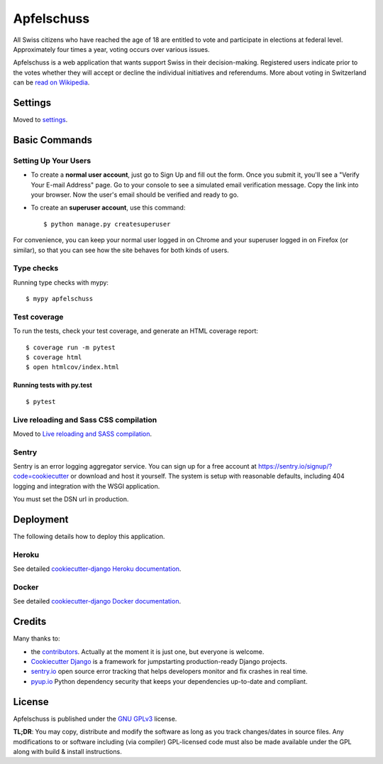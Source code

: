 Apfelschuss
===========

.. image:: https://travis-ci.org/Apfelschuss/apfelschuss.svg?branch=master
    :target: https://travis-ci.org/Apfelschuss/apfelschuss
.. image:: https://img.shields.io/badge/code%20style-black-000000.svg
     :target: https://github.com/ambv/black
     :alt: Black code style

All Swiss citizens who have reached the age of 18 are entitled to vote and participate in elections at federal level. Approximately four times a year, voting occurs over various issues.

Apfelschuss is a web application that wants support Swiss in their decision-making. Registered users indicate prior to the votes whether they will accept or decline the individual initiatives and referendums.
More about voting in Switzerland can be `read on Wikipedia`_.

.. _read on Wikipedia: https://en.wikipedia.org/wiki/Voting_in_Switzerland

Settings
--------

Moved to settings_.

.. _settings: http://cookiecutter-django.readthedocs.io/en/latest/settings.html

Basic Commands
--------------

Setting Up Your Users
^^^^^^^^^^^^^^^^^^^^^

* To create a **normal user account**, just go to Sign Up and fill out the form. Once you submit it, you'll see a "Verify Your E-mail Address" page. Go to your console to see a simulated email verification message. Copy the link into your browser. Now the user's email should be verified and ready to go.

* To create an **superuser account**, use this command::

    $ python manage.py createsuperuser

For convenience, you can keep your normal user logged in on Chrome and your superuser logged in on Firefox (or similar), so that you can see how the site behaves for both kinds of users.

Type checks
^^^^^^^^^^^

Running type checks with mypy:

::

  $ mypy apfelschuss

Test coverage
^^^^^^^^^^^^^

To run the tests, check your test coverage, and generate an HTML coverage report::

    $ coverage run -m pytest
    $ coverage html
    $ open htmlcov/index.html

Running tests with py.test
~~~~~~~~~~~~~~~~~~~~~~~~~~

::

  $ pytest

Live reloading and Sass CSS compilation
^^^^^^^^^^^^^^^^^^^^^^^^^^^^^^^^^^^^^^^

Moved to `Live reloading and SASS compilation`_.

.. _`Live reloading and SASS compilation`: http://cookiecutter-django.readthedocs.io/en/latest/live-reloading-and-sass-compilation.html





Sentry
^^^^^^

Sentry is an error logging aggregator service. You can sign up for a free account at  https://sentry.io/signup/?code=cookiecutter  or download and host it yourself.
The system is setup with reasonable defaults, including 404 logging and integration with the WSGI application.

You must set the DSN url in production.


Deployment
----------

The following details how to deploy this application.


Heroku
^^^^^^

See detailed `cookiecutter-django Heroku documentation`_.

.. _`cookiecutter-django Heroku documentation`: http://cookiecutter-django.readthedocs.io/en/latest/deployment-on-heroku.html



Docker
^^^^^^

See detailed `cookiecutter-django Docker documentation`_.

.. _`cookiecutter-django Docker documentation`: http://cookiecutter-django.readthedocs.io/en/latest/deployment-with-docker.html

Credits
-------

Many thanks to:

- the contributors_. Actually at the moment it is just one, but everyone is welcome.
- `Cookiecutter Django`_ is a framework for jumpstarting production-ready Django projects.
- `sentry.io`_ open source error tracking that helps developers monitor and fix crashes in real time.
- `pyup.io`_ Python dependency security that keeps your dependencies up-to-date and compliant.

.. _contributors: https://github.com/Apfelschuss/apfelschuss/graphs/contributors
.. _`Cookiecutter Django`: https://github.com/pydanny/cookiecutter-django
.. _`sentry.io`: https://sentry.io
.. _`pyup.io`: https://pyup.io/

License
-------

Apfelschuss is published under the `GNU GPLv3`_ license.

**TL;DR**: You may copy, distribute and modify the software as long as you track changes/dates in source files. Any modifications to or software including (via compiler) GPL-licensed code must also be made available under the GPL along with build & install instructions.

.. _`GNU GPLv3`: https://www.gnu.org/licenses/gpl-3.0.html
